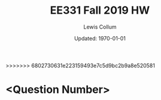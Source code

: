 #+latex_class_options: [fleqn]
#+latex_header: \usepackage{../homework}

#+title: EE331 Fall 2019 HW \jobname
#+author: Lewis Collum
#+date: Updated: \today
>>>>>>> 6802730631e223159493e7c5d9bc2b9a8e520581

* <Question Number>
